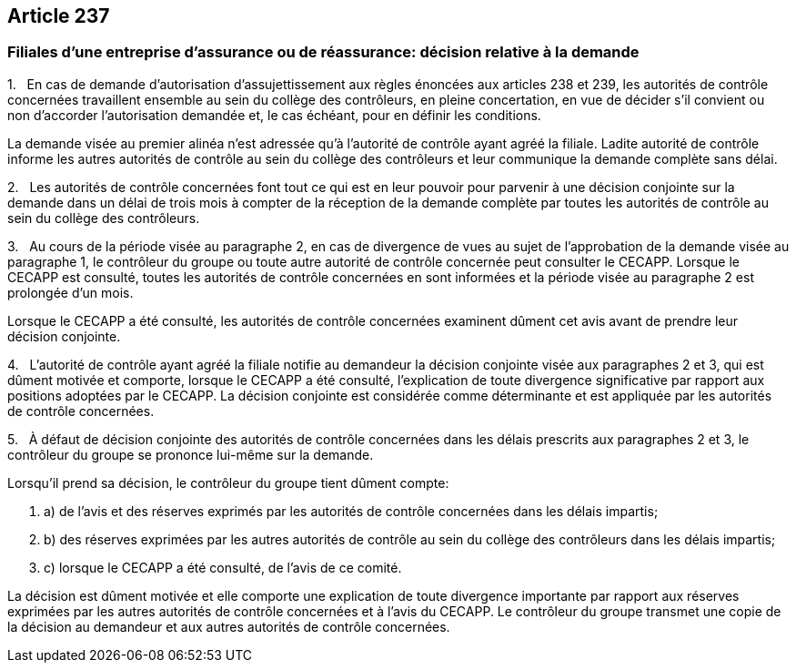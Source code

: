 == Article 237

=== Filiales d'une entreprise d'assurance ou de réassurance: décision relative à la demande

1.   En cas de demande d'autorisation d'assujettissement aux règles énoncées aux articles 238 et 239, les autorités de contrôle concernées travaillent ensemble au sein du collège des contrôleurs, en pleine concertation, en vue de décider s'il convient ou non d'accorder l'autorisation demandée et, le cas échéant, pour en définir les conditions.

La demande visée au premier alinéa n'est adressée qu'à l'autorité de contrôle ayant agréé la filiale. Ladite autorité de contrôle informe les autres autorités de contrôle au sein du collège des contrôleurs et leur communique la demande complète sans délai.

2.   Les autorités de contrôle concernées font tout ce qui est en leur pouvoir pour parvenir à une décision conjointe sur la demande dans un délai de trois mois à compter de la réception de la demande complète par toutes les autorités de contrôle au sein du collège des contrôleurs.

3.   Au cours de la période visée au paragraphe 2, en cas de divergence de vues au sujet de l'approbation de la demande visée au paragraphe 1, le contrôleur du groupe ou toute autre autorité de contrôle concernée peut consulter le CECAPP. Lorsque le CECAPP est consulté, toutes les autorités de contrôle concernées en sont informées et la période visée au paragraphe 2 est prolongée d'un mois.

Lorsque le CECAPP a été consulté, les autorités de contrôle concernées examinent dûment cet avis avant de prendre leur décision conjointe.

4.   L'autorité de contrôle ayant agréé la filiale notifie au demandeur la décision conjointe visée aux paragraphes 2 et 3, qui est dûment motivée et comporte, lorsque le CECAPP a été consulté, l'explication de toute divergence significative par rapport aux positions adoptées par le CECAPP. La décision conjointe est considérée comme déterminante et est appliquée par les autorités de contrôle concernées.

5.   À défaut de décision conjointe des autorités de contrôle concernées dans les délais prescrits aux paragraphes 2 et 3, le contrôleur du groupe se prononce lui-même sur la demande.

Lorsqu'il prend sa décision, le contrôleur du groupe tient dûment compte:

. a) de l'avis et des réserves exprimés par les autorités de contrôle concernées dans les délais impartis;

. b) des réserves exprimées par les autres autorités de contrôle au sein du collège des contrôleurs dans les délais impartis;

. c) lorsque le CECAPP a été consulté, de l'avis de ce comité.

La décision est dûment motivée et elle comporte une explication de toute divergence importante par rapport aux réserves exprimées par les autres autorités de contrôle concernées et à l'avis du CECAPP. Le contrôleur du groupe transmet une copie de la décision au demandeur et aux autres autorités de contrôle concernées.